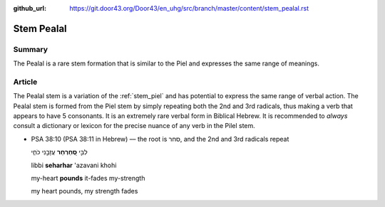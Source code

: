 :github_url: https://git.door43.org/Door43/en_uhg/src/branch/master/content/stem_pealal.rst

.. _stem_pealal:

Stem Pealal
===========

Summary
-------

The Pealal is a rare stem formation that is similar to the Piel and
expresses the same range of meanings.

Article
-------

The Pealal stem is a variation of the :ref:`stem_piel`
and has potential to express the same range of verbal action. The Pealal
stem is formed from the Piel stem by simply repeating both the 2nd and
3rd radicals, thus making a verb that appears to have 5 consonants. It
is an extremely rare verbal form in Biblical Hebrew. It is recommended
to *always* consult a dictionary or lexicon for the precise nuance of
any verb in the Pilel stem.

-  PSA 38:10 (PSA 38:11 in Hebrew) –– the root is סחר, and the 2nd and
   3rd radicals repeat

   .. raw:: html

      <table border="1" class="docutils">

   .. raw:: html

      <colgroup>

   .. raw:: html

      <col width="100%" />

   .. raw:: html

      </colgroup>

   .. raw:: html

      <tbody valign="top">

   .. raw:: html

      <tr class="row-odd" align="right">

   .. raw:: html

      <td>

   לִבִּ֣י **סְ֭חַרְחַר** עֲזָבַ֣נִי כֹחִ֑י

   .. raw:: html

      </td>

   .. raw:: html

      </tr>

   .. raw:: html

      <tr class="row-even">

   .. raw:: html

      <td>

   libbi **seharhar** 'azavani khohi

   .. raw:: html

      </td>

   .. raw:: html

      </tr>

   .. raw:: html

      <tr class="row-odd">

   .. raw:: html

      <td>

   my-heart **pounds** it-fades my-strength

   .. raw:: html

      </td>

   .. raw:: html

      </tr>

   .. raw:: html

      <tr class="row-even">

   .. raw:: html

      <td>

   my heart pounds, my strength fades

   .. raw:: html

      </td>

   .. raw:: html

      </tr>

   .. raw:: html

      </tbody>

   .. raw:: html

      </table>
